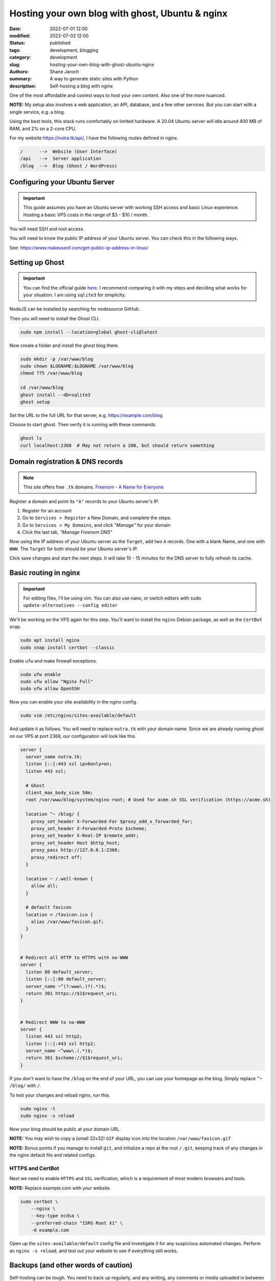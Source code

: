 **************************************************
 Hosting your own blog with ghost, Ubuntu & nginx
**************************************************

:date: 2022-07-01 12:00
:modified: 2022-07-02 12:00
:status: published
:tags: development, blogging
:category: development
:slug: hosting-your-own-blog-with-ghost-ubuntu-nginx
:authors: Shane Jaroch
:summary: A way to generate static sites with Python
:description: Self-hosting a blog with nginx


One of the most affordable and coolest ways to host your own content.
Also one of the more nuanced.

**NOTE:** My setup also involves a web application, an API, database,
and a few other services.
But you can start with a single service, e.g. a blog.

Using the best tools, this stack runs comfortably on limited hardware.
A 20.04 Ubuntu server will idle around 400 MB of RAM, and 2% on a 2-core CPU.

For my website https://nutra.tk/api/, I have the following routes defined
in nginx.

.. code-block:: text

    /      -->  Website (User Interface)
    /api   -->  Server application
    /blog  -->  Blog (Ghost / WordPress)

Configuring your Ubuntu Server
##############################

.. important::

    This guide assumes you have an Ubuntu server with working SSH access
    and basic Linux experience.
    Hosting a basic VPS costs in the range of $3 - $10 / month.

You will need SSH and root access.

You will need to know the public IP address of your Ubuntu server.
You can check this in the following ways.

See: https://www.makeuseof.com/get-public-ip-address-in-linux/

Setting up Ghost
################

.. important::

    You can find the official guide `here <https://ghost.org/docs/install/>`_.
    I recommend comparing it with my steps and deciding what works for
    your situation.
    I am using ``sqlite3`` for simplicity.

NodeJS can be installed by searching for nodesource GitHub.

Then you will need to install the Ghost CLI.

.. code-block:: text

    sudo npm install --location=global ghost-cli@latest

Now create a folder and install the ghost blog there.

.. code-block:: bash

    sudo mkdir -p /var/www/blog
    sudo chown $LOGNAME:$LOGNAME /var/www/blog
    chmod 775 /var/www/blog

    cd /var/www/blog
    ghost install --db=sqlite3
    ghost setup

Set the URL to the full URL for that server, e.g. https://example.com/blog

Choose to start ghost. Then verify it is running with these commands.

.. code-block:: bash

    ghost ls
    curl localhost:2368  # May not return a 200, but should return something

Domain registration & DNS records
#################################

.. note::

    This site offers free ``.tk`` domains.
    `Freenom - A Name for Everyone <https://www.freenom.com/en/index.html?lang=en>`_


Register a domain and point its ``"A"`` records to your Ubuntu server's IP.

1. Register for an account
2. Go to ``Services > Register`` a New Domain, and complete the steps.
3. Go to ``Services > My Domains``, and click *"Manage"* for your domain
4. Click the last tab, *"Manage Freenom DNS"*


Now using the IP address of your Ubuntu server as the ``Target``,
add two ``A`` records.
One with a blank Name, and one with ``WWW``. The ``Target`` for both should
be your Ubuntu server's IP.

Click save changes and start the next steps. It will take 10 - 15 minutes
for the DNS server to fully refresh its cache.

Basic routing in nginx
######################

.. important::

    For editing files, I'll be using vim.
    You can also use nano, or switch editors with
    ``sudo update-alternatives --config editor``

We'll be working on the VPS again for this step.
You'll want to install the ``nginx`` Debian package,
as well as the ``CertBot`` snap.

.. code-block:: bash

    sudo apt install nginx
    sudo snap install certbot --classic

Enable ``ufw`` and make firewall exceptions.

.. code-block:: bash

    sudo ufw enable
    sudo ufw allow "Nginx Full"
    sudo ufw allow OpenSSH

Now you can enable your site availability in the nginx config.

.. code-block:: bash

    sudo vim /etc/nginx/sites-available/default

And update it as follows.
You will need to replace ``nutra.tk`` with your domain name.
Since we are already running ghost on our VPS at port 2368,
our configuration will look like this.

.. code-block:: nginx

    server {
      server_name nutra.tk;
      listen [::]:443 ssl ipv6only=on;
      listen 443 ssl;

      # Ghost
      client_max_body_size 50m;
      root /var/www/blog/system/nginx-root; # Used for acme.sh SSL verification (https://acme.sh)

      location ^~ /blog/ {
        proxy_set_header X-Forwarded-For $proxy_add_x_forwarded_for;
        proxy_set_header X-Forwarded-Proto $scheme;
        proxy_set_header X-Real-IP $remote_addr;
        proxy_set_header Host $http_host;
        proxy_pass http://127.0.0.1:2368;
        proxy_redirect off;
      }

      location ~ /.well-known {
        allow all;
      }

      # default favicon
      location = /favicon.ico {
        alias /var/www/favicon.gif;
      }
    }


    # Redirect all HTTP to HTTPS with no-WWW
    server {
      listen 80 default_server;
      listen [::]:80 default_server;
      server_name ~^(?:www\.)?(.*)$;
      return 301 https://$1$request_uri;
    }


    # Redirect WWW to no-WWW
    server {
      listen 443 ssl http2;
      listen [::]:443 ssl http2;
      server_name ~^www\.(.*)$;
      return 301 $scheme://$1$request_uri;
    }

If you don't want to have the ``/blog`` on the end of your URL,
you can use your homepage as the blog.
Simply replace ``^~ /blog/`` with ``/``.

To test your changes and reload nginx, run this.

.. code-block:: bash

    sudo nginx -t
    sudo nginx -s reload

Now your blog should be public at your domain URL.

**NOTE:** You may wish to copy a (small 32x32) ``GIF`` display icon
into the location ``/var/www/favicon.gif``

**NOTE:** Bonus points if you manage to install ``git``, and initialize a repo
at the root ``/.git``, keeping track of any changes in the nginx
default file and related configs.

HTTPS and CertBot
=================

Next we need to enable ``HTTPS`` and ``SSL`` verification, which is a
requirement of most modern browsers and tools.

**NOTE:** Replace example.com with your website.

.. code-block:: bash

    sudo certbot \
        --nginx \
        --key-type ecdsa \
        --preferred-chain "ISRG Root X1" \
        -d example.com

Open up the ``sites-available/default`` config file and investigate it for any
suspicious automated changes. Perform an ``nginx -s reload``, and test out
your website to see if everything still works.


Backups (and other words of caution)
####################################

Self-hosting can be tough. You need to back up regularly,
and any writing, any comments or media uploaded in between is precarious.
If anything happens to your VPS, you may be only able to restore as recently
as your last backup point.

One option is to register a ``cronjob`` (on your personal machine),
which performs a secure copy command twice a day.
You can then perform weekly compressions and store to Google drive or run
``rsync`` on a large hard disk of your own.
Ghost CLI supports a ``backup`` command, and an export feature from the
admin labs in the UI.

My blog does not run on NodeJS or ghost, because it is using tools like
python, sphinx, ablog, and pelican to generate static HTML and efficiently
serve that up through nginx.

An application like this also won't scale to millions of views per day
without heavily tweaking, adding, and improving things.

But it is a solid starting point, and can handle more requests than most
websites will see.

